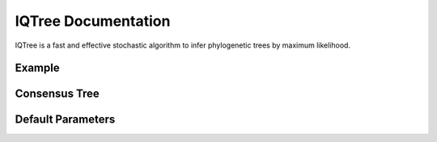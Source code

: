 IQTree Documentation
====================

IQTree is a fast and effective stochastic algorithm to infer
phylogenetic trees by maximum likelihood.

Example
-------

Consensus Tree
--------------

Default Parameters
------------------
